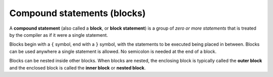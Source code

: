 #############################
Compound statements (blocks)
#############################

A **compound statement** (also called a **block**, or **block statement**) is a group of *zero or more statements* that is treated by the compiler as if it were a single statement.

Blocks begin with a ``{`` symbol, end with a ``}`` symbol, with the statements to be executed being placed in between. Blocks can be used anywhere a single statement is allowed. No semicolon is needed at the end of a block.

.. code-block:: cpp
    :linenos:

    int add(int x, int y)
    { // block
        return x + y;
    } // end block

Blocks can be nested inside other blocks. When blocks are nested, the enclosing block is typically called the **outer block** and the enclosed block is called the **inner block** or **nested block**.

.. code-block:: cpp
    :linenos:

    int main()
    { // outer block

        // multiple statements
        int value {};

        { // inner/nested block
            add(3, 4);
        } // end inner/nested block

        return 0;

    } // end outer block

    